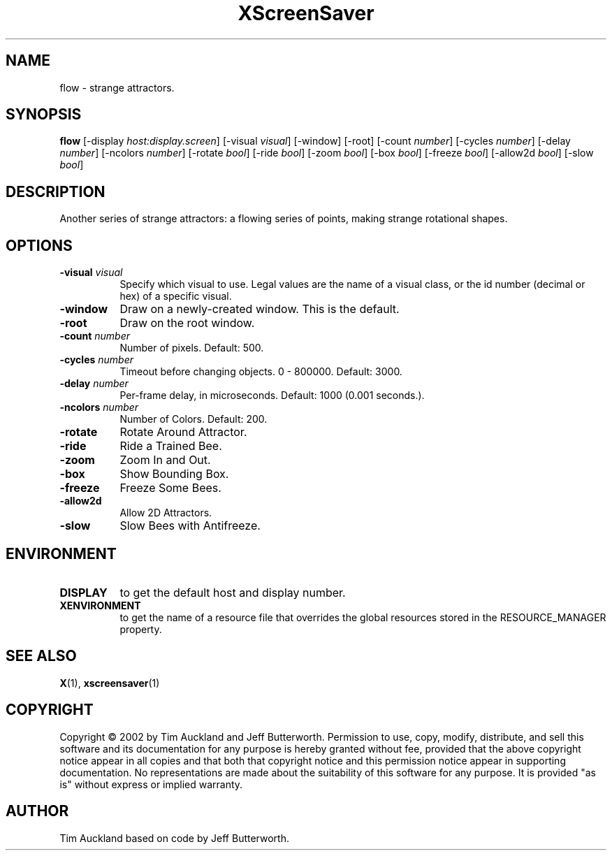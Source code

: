 .TH XScreenSaver 1 "" "X Version 11"
.SH NAME
flow - strange attractors.
.SH SYNOPSIS
.B flow
[\-display \fIhost:display.screen\fP]
[\-visual \fIvisual\fP]
[\-window]
[\-root]
[\-count \fInumber\fP]
[\-cycles \fInumber\fP]
[\-delay \fInumber\fP]
[\-ncolors \fInumber\fP]
[\-rotate \fIbool\fP]
[\-ride \fIbool\fP]
[\-zoom \fIbool\fP]
[\-box \fIbool\fP]
[\-freeze \fIbool\fP]
[\-allow2d \fIbool\fP]
[\-slow \fIbool\fP]
.SH DESCRIPTION
Another series of strange attractors: a flowing series of points, making
strange rotational shapes.
.SH OPTIONS
.TP 8
.B \-visual \fIvisual\fP
Specify which visual to use.  Legal values are the name of a visual class,
or the id number (decimal or hex) of a specific visual.
.TP 8
.B \-window
Draw on a newly-created window.  This is the default.
.TP 8
.B \-root
Draw on the root window.
.TP 8
.B \-count \fInumber\fP
Number of pixels.  Default: 500.
.TP 8
.B \-cycles \fInumber\fP
Timeout before changing objects.  0 - 800000.  Default: 3000.
.TP 8
.B \-delay \fInumber\fP
Per-frame delay, in microseconds.  Default: 1000 (0.001 seconds.).
.TP 8
.B \-ncolors \fInumber\fP
Number of Colors.  Default: 200.
.TP 8
.B \-rotate
Rotate Around Attractor.
.TP 8
.B \-ride
Ride a Trained Bee.
.TP 8
.B \-zoom
Zoom In and Out.
.TP 8
.B \-box
Show Bounding Box.
.TP 8
.B \-freeze
Freeze Some Bees.
.TP 8
.B \-allow2d
Allow 2D Attractors.
.TP 8
.B \-slow
Slow Bees with Antifreeze.
.SH ENVIRONMENT
.PP
.TP 8
.B DISPLAY
to get the default host and display number.
.TP 8
.B XENVIRONMENT
to get the name of a resource file that overrides the global resources
stored in the RESOURCE_MANAGER property.
.SH SEE ALSO
.BR X (1),
.BR xscreensaver (1)
.SH COPYRIGHT

Copyright \(co 2002 by Tim Auckland and Jeff Butterworth.  Permission
to use, copy, modify, distribute, and sell this software and its
documentation for any purpose is hereby granted without fee, provided
that the above copyright notice appear in all copies and that both that
copyright notice and this permission notice appear in supporting
documentation.  No representations are made about the suitability of
this software for any purpose.  It is provided "as is" without express
or implied warranty.

.SH AUTHOR
Tim Auckland based on code by Jeff Butterworth.
